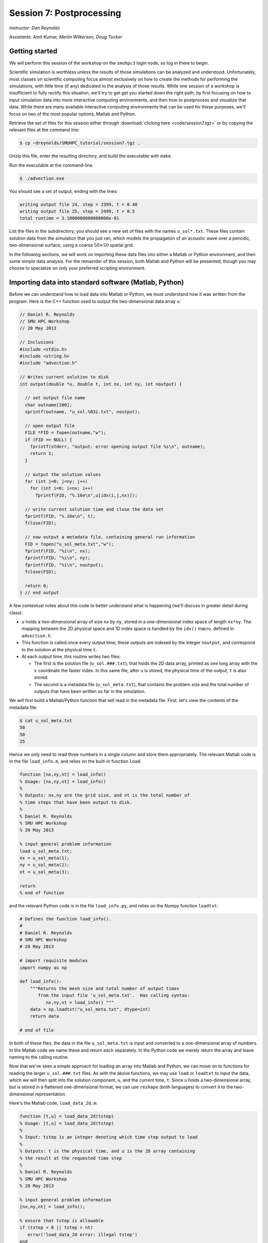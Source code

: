 .. _session7:

Session 7: Postprocessing
========================================================

*Instructor: Dan Reynolds*

*Assistants: Amit Kumar, Merlin Wilkerson, Doug Tucker*


Getting started
----------------

We will perform this session of the workshop on the ``smuhpc3`` login
node, so log in there to begin.

Scientific simulation is worthless unless the results of those
simulations can be analyzed and understood.  Unfortunately, most
classes on scientific computing focus almost exclusively on how to
create the methods for performing the simulations, with little time
(if any) dedicated to the analysis of those results.  While one
session of a workshop is insufficient to fully rectify this situation,
we'll try to get get you started down the right path, by first
focusing on how to input simulation data into more interactive
computing environments, and then how to postprocess and visualize that
data.  While there are many available interactive computing
environments that can be used for these purposes, we'll focus on two
of the most popular options, Matlab and Python.


Retrieve the set of files for this session either through
:download:`clicking here <code/session7.tgz>` or by copying the
relevant files at the command line:

.. code-block:: bash

   $ cp ~dreynolds/SMUHPC_tutorial/session7.tgz .

Unzip this file, enter the resulting directory, and build the
executable with ``make``.

Run the executable at the command-line.

.. code-block:: bash

   $ ./advection.exe

You should see a set of output, ending with the lines:

.. code-block:: text

   writing output file 24, step = 2399, t = 0.48
   writing output file 25, step = 2499, t = 0.5
   total runtime = 3.1000000000000000e-01

List the files in the subdirectory; you should see a new set of files
with the names ``u_sol*.txt``.  These files contain solution data from
the simulation that you just ran, which models the propagation of an
acoustic wave over a periodic, two-dimensional surface, using a coarse
:math:`50\times 50` spatial grid.

In the following sections, we will work on importing these data files
into either a Matlab or Python environment, and then some simple data
analysis.  For the remainder of this session, both Matlab and Python
will be presented, though you may choose to specialize on only your
preferred scripting environment.




Importing data into standard software (Matlab, Python)
--------------------------------------------------------

Before we can understand how to load data into Matlab or Python, we
must understand how it was written from the program.  Here is the C++
function used to output the two-dimensional data array ``u``:

.. code-block:: c++

   // Daniel R. Reynolds
   // SMU HPC Workshop
   // 20 May 2013

   // Inclusions
   #include <stdio.h>
   #include <string.h>
   #include "advection.h"

   // Writes current solution to disk
   int output(double *u, double t, int nx, int ny, int noutput) {

     // set output file name
     char outname[100];
     sprintf(outname, "u_sol.%03i.txt", noutput);

     // open output file
     FILE *FID = fopen(outname,"w");
     if (FID == NULL) {
       fprintf(stderr, "output: error opening output file %s\n", outname);
       return 1;
     }

     // output the solution values 
     for (int j=0; j<ny; j++) 
       for (int i=0; i<nx; i++) 
         fprintf(FID, "%.16e\n",u[idx(i,j,nx)]);

     // write current solution time and close the data set
     fprintf(FID, "%.16e\n", t);
     fclose(FID);
    
     // now output a metadata file, containing general run information
     FID = fopen("u_sol_meta.txt","w");
     fprintf(FID, "%i\n", nx);
     fprintf(FID, "%i\n", ny);
     fprintf(FID, "%i\n", noutput);
     fclose(FID);

     return 0;
   } // end output


A few contextual notes about this code to better understand what is
happening (we'll discuss in greater detail during class):

* ``u`` holds a two-dimensional array of size ``nx`` by ``ny``, stored
  in a one-dimensional index space of length ``nx*ny``.  The mapping
  between the 2D physical space and 1D index space is handled by the
  ``idx()`` macro, defined in ``advection.h``.

* This function is called once every output time; these outputs are
  indexed by the integer ``noutput``, and correspond to the solution
  at the physical time ``t``.

* At each output time, this routine writes two files: 

  * The first is the solution file (``u_sol.###.txt``), that holds the
    2D data array, printed as one long array with the :math:`x`
    coordinate the faster index.  In this same file, after ``u`` is
    stored, the physical time of the output, ``t`` is also stored.

  * The second is a metadata file (``u_sol_meta.txt``), that contains
    the problem size and the total number of outputs that have been
    written so far in the simulation. 


We will first build a Matlab/Python function that will read in the
metadata file.  First. let's view the contents of the metadata file:

.. code-block:: text

   $ cat u_sol_meta.txt 
   50
   50
   25

Hence we only need to read three numbers in a single column and store
them appropriately.  The relevant Matlab code is in the file
``load_info.m``, and relies on the built-in function ``load``: 

.. index:: 
   pair: load_info(); Matlab

.. code-block:: matlab

   function [nx,ny,nt] = load_info()
   % Usage: [nx,ny,nt] = load_info()
   %
   % Outputs: nx,ny are the grid size, and nt is the total number of
   % time steps that have been output to disk.
   %
   % Daniel R. Reynolds
   % SMU HPC Workshop
   % 20 May 2013

   % input general problem information
   load u_sol_meta.txt;
   nx = u_sol_meta(1);
   ny = u_sol_meta(2);
   nt = u_sol_meta(3);
   
   return
   % end of function

and the relevant Python code is in the file ``load_info.py``, and
relies on the Numpy function ``loadtxt``: 

.. index:: 
   pair: load_info(); Python

.. code-block:: python

   # Defines the function load_info().
   #
   # Daniel R. Reynolds
   # SMU HPC Workshop
   # 20 May 2013

   # import requisite modules
   import numpy as np

   def load_info():
       """Returns the mesh size and total number of output times 
          from the input file 'u_sol_meta.txt'.  Has calling syntax:
             nx,ny,nt = load_info() """
       data = np.loadtxt("u_sol_meta.txt", dtype=int)
       return data

   # end of file

In both of these files, the data in the file ``u_sol_meta.txt`` is
input and converted to a one-dimensional array of numbers.  In the
Matlab code we name these and return each separately.  In the Python
code we merely return the array and leave naming to the calling
routine. 


Now that we've seen a simple approach for loading an array into Matlab
and Python, we can move on to functions for reading the larger
``u_sol.###.txt`` files.  As with the above functions, we may use
``load`` or ``loadtxt`` to input the data, which we will then
split into the solution component, ``u``, and the current time,
``t``.  Since ``u`` holds a two-dimensional array, but is stored in a
flattened one-dimensional format, we can use ``reshape`` (both
languages) to convert it to the two-dimensional representation.

Here's the Matlab code, ``load_data_2d.m``:

.. index:: 
   pair: load_data_2d(); Matlab

.. code-block:: matlab

   function [t,u] = load_data_2d(tstep)
   % Usage: [t,u] = load_data_2d(tstep)
   %
   % Input: tstep is an integer denoting which time step output to load
   % 
   % Outputs: t is the physical time, and u is the 2D array containing
   % the result at the requested time step 
   %
   % Daniel R. Reynolds
   % SMU HPC Workshop
   % 20 May 2013
   
   % input general problem information
   [nx,ny,nt] = load_info();
   
   % ensure that tstep is allowable
   if (tstep < 0 || tstep > nt) 
      error('load_data_2d error: illegal tstep')
   end
   
   % set filename string and load as a long 1-dimensional array
   infile = sprintf('u_sol.%03i.txt',tstep);
   data = load(infile);
         
   % separate data array from current time, and reshape data into 2D
   u1D = data(1:end-1);
   t = data(end);
   u = reshape(u1D, [nx, ny]);      
  
   return

and here is the corresponding Python code, ``load_data_2d.py``:

.. index:: 
   pair: load_data_2d(); Python

.. code-block:: python

   # Defines the function load_data_2d().
   #
   # Daniel R. Reynolds
   # SMU HPC Workshop
   # 20 May 2013
   
   # import requisite modules
   import numpy as np
   from load_info import load_info
   
   def load_data_2d(tstep):
       """Returns the solution over the mesh for a given time snapshot.  
          Has calling syntax:
             t,u = load_data_2d(tstep)
          Input: tstep is an integer denoting which time step output to load.
          Outputs: t is the physical time, and u is the 2D array containing 
                   the result at the requested time step."""
   
       # load the parallelism information
       nx,ny,nt = load_info()
   
       # check that tstep is allowed
       if (tstep < 0 or tstep > nt):
           print 'load_data_2d error: illegal tstep!'
           return
   
       # determine data file name and load as a long 1-dimensional array
       infile = 'u_sol.' + repr(tstep).zfill(3) + '.txt' 
       data = np.loadtxt(infile, dtype=np.double)
   
       # separate data array from current time and reshape data into 2D
       u1D = data[:len(data)-1]
       t = data[-1];
       u = np.reshape(u1D, (nx,ny), order='F')
   
       return [t,u]


How these work:

* These routines take as input an integer, ``tstep``, that corresponds
  to the desired time step output file (the ``###`` in the file
  name). 

* They then call the corresponding ``load_info`` function to find out
  the two-dimensional domain size and the total number of time steps
  written to disk, and perform a quick check to see whether ``tstep``
  is an allowable time step index.

* The routine then combines the time step index into a string that
  represents the correct file name (e.g. ``u_sol.006.txt``), and calls
  the relevant ``load`` or ``loadtxt`` routine to input the data.

.. index:: C vs Fortran ordering

* The routine then splits the data into the one-dimensional version of
  ``u`` (called ``u1D``) and ``t``, before reshaping ``u1D`` into a
  two-dimensional version of the solution, before returning the values.

  **Note**: in the Python version, we must specify that the data is
  ordered in "Fortran" style, i.e. that the first index is the fastest
  (as opposed to "C" style, where it is the slowest).  Fortran
  ordering is the default in Matlab, whereas C ordering is the default
  in Python.


These data input routines can be used by Matlab or Python scripts to
first read in the data, before either performing analysis or plotting.

A few general comments on the above approach:

* By storing the values as raw text, these files are larger than
  necessary.  In this example, the files are not too large (~58 KB
  each), but in more realistic simulations it would be preferred to
  store data in a more compressed format.  Two approaches for this are
  to:

  a. Zip each file after it is written to disk, through using library
     routines (e.g. ``libz``, ``libzip``, ``libgzip``), and the
     uncompress them when reading.  If the file is compressed with
     ``gzip``, Numpy's ``loadtxt`` routine will automatically unzip as
     it reads.

  b. Write the data to disk in binary format.

* Performance-wise, it is best to write out data in the
  order in which it is stored in memory during the simulation.  In
  this example, the data is stored with the ``x`` index being the
  fastest, hence the "Fortran" ordering of the data file.

.. index:: HDF5, netCDF

High-quality alternatives to such manual I/O approaches abound.  Two
popular I/O libraries in high-performance computing are `HDF5
<http://www.hdfgroup.org/HDF5/>`_ and `netCDF
<http://www.unidata.ucar.edu/software/netcdf/>`_.  Both of these
libraries have the following benefits over doing things manually:

* Natively output in binary format for smaller file sizes.

* Allow you to output descriptive information in addition to just the
  data (e.g. units of each field, version of the code).

* Allow you to output multiple items to the same file (e.g. density,
  momentum, energy).

* Support parallel computing, allowing many MPI tasks to write to the
  same file.

* Professional visualization utilities typically have readers built-in
  for these file types.

* Have data input utilities in both Matlab and Python:

  * Matlab/HDF5: ``h5create``, ``h5disp``, ``h5info``, ``h5read``,
    ``h5readatt``, ``h5write``, ``h5writeatt``.  All are built into
    Matlab (see `this Matlab help page
    <http://www.mathworks.com/help/matlab/high-level-functions.html>`_
    for information).

  * Matlab/netCDF: although not built into Matlab, there are
    contributed versions of netCDF readers on `Matlab Central
    <http://www.mathworks.com/matlabcentral/fileexchange/15177-netcdf-reader>`_. 

  * Python/HDF5: the Python module ``h5py`` contains a full Pythonic
    interface to the HDF5 data format (`click here for more
    information on h5py <https://code.google.com/p/h5py/>`_).

  * Python/netCDF: the Python module ``netcdf4-python`` contains
    interfaces to the majority of netCDF (`click here for more
    information on netcdf4-python
    <https://code.google.com/p/netcdf4-python/>`_). 




Visualization and other processing tasks
--------------------------------------------------------

We will now use the above data input routines to do some
post-processing of these simulated results.  For this example, we'll
create surface plots of the field ``u``, one for each time step, and
write them to the disk.  Of course, once the data is available in our
preferred scripting environment (Matlab, Python, etc.), we can easily
perform additional data analysis, as will be included in the hands-on
exercise at the end of this session.

As we did earlier, we'll first show the code and then go through the
steps.  You may focus on your preferred computing environment, since
both scripts are functionally equivalent.

First the Matlab code, ``plot_solution.m``:

.. index:: 
   pair: plot_solution(); Matlab

.. code-block:: matlab

   % Plotting script for 2D acoustic wave propagation example
   % simulation.  This script inputs the file u_sol_meta.txt to determine
   % simulation information (grid size and total number of time steps).
   % It then calls load_data_2d() to read the solution data from each
   % time step, plotting the results (and saving them to disk).
   %
   % Daniel R. Reynolds
   % SMU HPC Workshop
   % 20 May 2013
   clear
   
   % input general problem information
   [nx,ny,nt] = load_info();
   
   % loop over time steps
   for tstep = 0:nt
   
      % load time step data
      [t,u] = load_data_2d(tstep);
   
      % plot current solution (and save to disk)
      xvals = linspace(0,1,nx);
      yvals = linspace(0,1,ny);
      h = surf(yvals,xvals,u);
      shading flat
      view([50 44])
      axis([0, 1, 0, 1, -1, 1])
      xlabel('x','FontSize',14), ylabel('y','FontSize',14)
      title(sprintf('u(x,y) at t = %g, mesh = %ix%i',t,nx,ny),'FontSize',14)
      pfile = sprintf('u_surf.%03i.png',tstep);
      saveas(h,pfile);
      
      %disp('pausing: hit enter to continue')
      %pause
   end

and then the Python code, ``plot_solution.py``:

.. index:: 
   pair: plot_solution(); Python

.. code-block:: python

   # Plotting script for 2D acoustic wave propagation example
   # simulation.  This script calls load_info() to determine
   # simulation information (grid size and total number of time steps).
   # It then calls load_data_2d() to read the solution data from each
   # time step, plotting the results (and saving them to disk).
   #
   # Daniel R. Reynolds
   # SMU HPC Workshop
   # 20 May 2013
   
   # import the requisite modules
   from pylab import *
   import numpy as np
   from os import *
   from mpl_toolkits.mplot3d import Axes3D
   from matplotlib import cm
   import matplotlib.pyplot as plt
   from load_info import load_info
   from load_data_2d import load_data_2d
   
   # input general problem information
   nx,ny,nt = load_info()
   
   # iterate over time steps
   for tstep in range(nt):
   
       # input solution at this time
       t,u = load_data_2d(tstep)
   
       # set string constants for output plots, current time, mesh size
       pname = 'u_surf.' + repr(tstep).zfill(3) + '.png'
       tstr = repr(round(t,4))
       nxstr = repr(nx)
       nystr = repr(ny)
   
       # set x and y meshgrid objects
       xspan = np.linspace(0.0, 1.0, nx)
       yspan = np.linspace(0.0, 1.0, ny)
       X,Y = np.meshgrid(xspan,yspan)
   
       # plot current solution as a surface, and save to disk
       fig = plt.figure(1)
       ax = fig.add_subplot(111, projection='3d')
       ax.plot_surface(X, Y, u, rstride=1, cstride=1, cmap=cm.jet,
                       linewidth=0, antialiased=True, shade=True)
       ax.set_xlabel('y')
       ax.set_ylabel('x')
       title('u(x,y) at t = ' + tstr + ', mesh = ' + nxstr + 'x' + nystr)
       savefig(pname)
   
       #ion()
       #plt.show()
       #ioff()
       #raw_input('pausing: hit enter to continue')

       plt.close()
   
   # end of script


How these work:

* These first call ``load_info`` to determine the simulation grid size
  and total number of time steps that have been output to disk.

* These then loop over each time step, and:

  * Call ``load_data_2d`` to read the simulation time and solution
    array. 

  * Create arrays for the :math:`x` and :math:`y` coordinates of each
    solution data point.

  * Plot ``u`` at that time step as a 2D surface plot, setting the
    plot labels and title appropriately.

  * Save the plot to disk in files of the form ``u_surf.###.png``.

  * (Commented out) Pause the loop until the user hits "enter".


Run this code as usual, using either Matlab,

.. code-block:: bash

   $ module load matlab
   $ matlab -r plot_solution

or Python,

.. code-block:: bash

   $ module load python-2.7.5
   $ python ./plot_solution.py

You should then see a set of ``.png`` images in the directory:

.. code-block:: bash

   $ ls
   Makefile          plot_solution.m   u_sol.012.txt  u_sol_meta.txt  u_surf.013.png
   advection.cpp     plot_solution.py  u_sol.013.txt  u_surf.000.png  u_surf.014.png
   advection.exe     u_sol.000.txt     u_sol.014.txt  u_surf.001.png  u_surf.015.png
   advection.h       u_sol.001.txt     u_sol.015.txt  u_surf.002.png  u_surf.016.png
   density.txt       u_sol.002.txt     u_sol.016.txt  u_surf.003.png  u_surf.017.png
   initialize.cpp    u_sol.003.txt     u_sol.017.txt  u_surf.004.png  u_surf.018.png
   input.txt         u_sol.004.txt     u_sol.018.txt  u_surf.005.png  u_surf.019.png
   load_data_2d.m    u_sol.005.txt     u_sol.019.txt  u_surf.006.png  u_surf.020.png
   load_data_2d.py   u_sol.006.txt     u_sol.020.txt  u_surf.007.png  u_surf.021.png
   load_data_2d.pyc  u_sol.007.txt     u_sol.021.txt  u_surf.008.png  u_surf.022.png
   load_info.m       u_sol.008.txt     u_sol.022.txt  u_surf.009.png  u_surf.023.png
   load_info.py      u_sol.009.txt     u_sol.023.txt  u_surf.010.png  u_surf.024.png
   load_info.pyc     u_sol.010.txt     u_sol.024.txt  u_surf.011.png  u_surf.025.png
   output.cpp        u_sol.011.txt     u_sol.025.txt  u_surf.012.png



You can view these plots on SMUHPC with the command, e.g.

.. code-block:: bash

   $ display u_surf.009.png

Alternately, you can open them all and cycle through them by
right-clicking and selecting "Next":

.. code-block:: bash

   $ display u_surf.*.png





Advanced visualization
^^^^^^^^^^^^^^^^^^^^^^^^


A few difficulties with using either Matlab or Python for data
visualization include:

* Difficulty dealing with three-dimensional plotting: while slices and
  projections are simple, 3D data sets require much more interactive
  visualization, including isocontour surface plots, moving slices,
  rotating, etc..  

* Difficulty dealing with data output from parallel simulations: you
  need to read in each processor's data file and glue them together
  manually, and such in-core processing is impossible when the data
  sets grow too large.

As a result, there are a variety of high-quality visualization
packages that are designed for interactive 3D visualization, as
discussed below.  None of these are installed on SMUHPC at present,
though all are freely-available and open-source, so if you need/want
one you should make a request to the SMUHPC system administrators.


.. index:: Mayavi

Mayavi
"""""""""""

Mayavi is a Python plotting package designed primarily for interactive
3D visualization. See:

* `Mayavi Documentation <http://code.enthought.com/projects/mayavi/docs/development/html/mayavi/index.html>`_
* `Mayavi Gallery <http://code.enthought.com/projects/mayavi/docs/development/html/mayavi/auto/examples.html>`_


.. index:: VisIt

VisIt
"""""""""""""

`VisIt <https://wci.llnl.gov/codes/visit>`_ is an open source
visualization package being developed at `Lawrence Livermore National
Laboratory <http://www.llnl.gov>`_. It is designed for large-scale
visualization problems (i.e. large data sets, rendered in parallel).
VisIt has a GUI interface, as well as a Python interface for
scripting.  See:

* `VisIt Documentation <https://wci.llnl.gov/codes/visit/doc.html>`_
* `VisIt Gallery <https://wci.llnl.gov/codes/visit/gallery.html>`_
* `VisIt Tutorial <http://www.visitusers.org/index.php?title=Short_Tutorial>`_


.. index:: ParaView

ParaView
""""""""""""""

Like VisIt, `ParaView <http://www.paraview.org>`_ is another open
source package for large-scale visualization developed at the
U.S. Department of Energy National Labs.  It also has both a GUI
interface and a Python interface for scripting.  See:

* `ParaView Documentation
  <http://www.paraview.org/paraview/help/documentation.html>`_ 
* `ParaView Gallery
  <http://www.paraview.org/paraview/project/imagegallery.php>`_ 




Exercise
----------------------

In the set of files for this session, you will find one additional
file that you have not yet used, ``density.txt``.  This is a
snapshot of a three-dimensional cosmological density field at a
redshift of approximately :math:`z = 9`.  Unlike the previous
example, this file contains only the data field itself, with no
auxiliary metadata.  Like the previous example, this data is stored in
a single column, with :math:`x` being the fastest index and :math:`z`
the slowest.  The three-dimensional grid is uniform in each direction,
(i.e. it has size :math:`N\times N\times N`) so the total number of
lines in the file should equal :math:`N^3`. 

Create a Matlab or Python script that accomplishes the following
tasks:

1. Determine the maximum density over the domain, and where it occurs.

2. Determine the minimum density over the domain, and where it occurs.

3. Determine the average density over the domain.

4. Generate the following two-dimensional plots, and save each to disk:
 
   * Slice through the center of the domain parallel to the
     :math:`xy` plane. 

   * Slice through the center of the domain parallel to the
     :math:`xz` plane. 

   * Slice through the center of the domain parallel to the
     :math:`yz` plane. 

   * Plot a projection of the density onto the :math:`xy` plane
     (i.e. add all entries in the :math:`z` direction to collapse the
     3D set to 2D).

   * Plot a projection of the density onto the :math:`xz` plane.

   * Plot a projection of the density onto the :math:`yz` plane.


